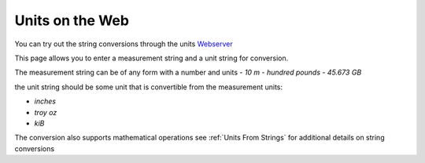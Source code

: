 ==================
Units on the Web
==================

You can try out the string conversions through the units 
`Webserver <_static/convert.html>`_

This page allows you to enter a measurement string and a unit string for conversion.

The measurement string can be of any form with a number and units 
-  `10 m` 
-  `hundred pounds` 
-  `45.673 GB` 

the unit string should be some unit that is convertible from the measurement units: 

-   `inches`
-   `troy oz`
-    `kiB`

The conversion also supports mathematical operations  see :ref:`Units From Strings` for additional details on string conversions